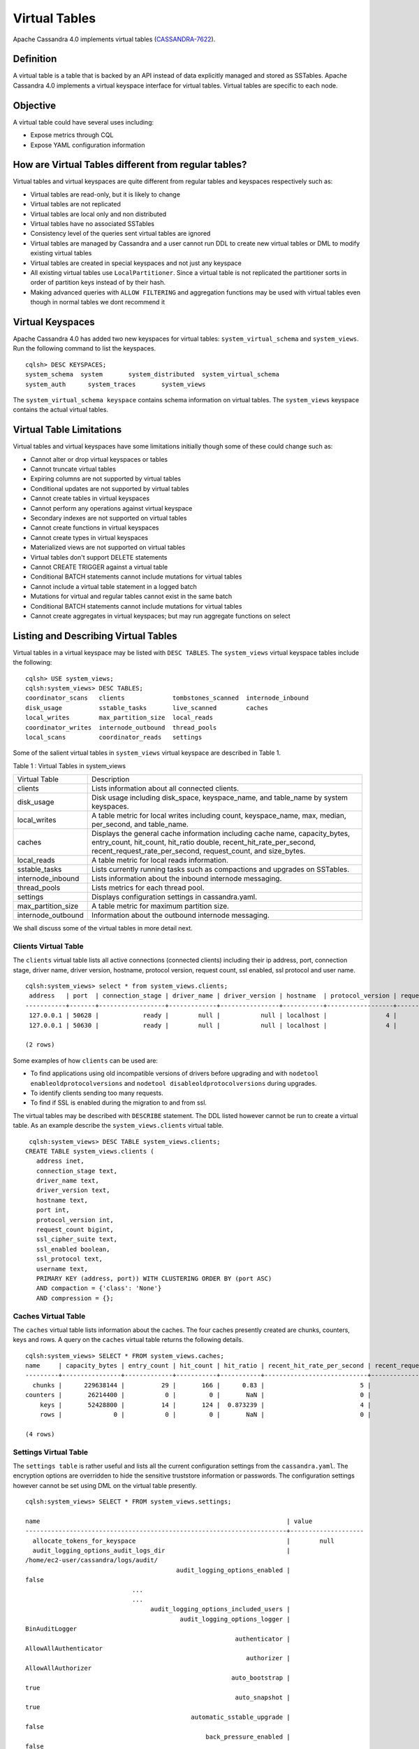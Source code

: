 .. Licensed to the Apache Software Foundation (ASF) under one
.. or more contributor license agreements.  See the NOTICE file
.. distributed with this work for additional information
.. regarding copyright ownership.  The ASF licenses this file
.. to you under the Apache License, Version 2.0 (the
.. "License"); you may not use this file except in compliance
.. with the License.  You may obtain a copy of the License at
..
..     http://www.apache.org/licenses/LICENSE-2.0
..
.. Unless required by applicable law or agreed to in writing, software
.. distributed under the License is distributed on an "AS IS" BASIS,
.. WITHOUT WARRANTIES OR CONDITIONS OF ANY KIND, either express or implied.
.. See the License for the specific language governing permissions and
.. limitations under the License.

Virtual Tables
--------------

Apache Cassandra 4.0 implements virtual tables (`CASSANDRA-7622
<https://issues.apache.org/jira/browse/CASSANDRA-7622>`_).

Definition
^^^^^^^^^^

A virtual table is a table that is backed by an API instead of data explicitly managed and stored as SSTables. Apache Cassandra 4.0 implements a virtual keyspace interface for virtual tables. Virtual tables are specific to each node. 

Objective
^^^^^^^^^

A virtual table could have several uses including:

- Expose metrics through CQL
- Expose YAML configuration information
 
How  are Virtual Tables different from regular tables?
^^^^^^^^^^^^^^^^^^^^^^^^^^^^^^^^^^^^^^^^^^^^^^^^^^^^^^

Virtual tables and virtual keyspaces are quite different from regular tables and keyspaces respectively such as:

- Virtual tables are read-only, but it is likely to change
- Virtual tables are not replicated
- Virtual tables are local only and non distributed
- Virtual tables have no associated SSTables
- Consistency level of the queries sent virtual tables are ignored
- Virtual tables are managed by Cassandra and a user cannot run  DDL to create new virtual tables or DML to modify existing virtual       tables
- Virtual tables are created in special keyspaces and not just any keyspace
- All existing virtual tables use ``LocalPartitioner``. Since a virtual table is not replicated the partitioner sorts in order of     partition   keys instead of by their hash.
- Making advanced queries with ``ALLOW FILTERING`` and aggregation functions may be used with virtual tables even though in normal  tables we   dont recommend it

Virtual Keyspaces
^^^^^^^^^^^^^^^^^

Apache Cassandra 4.0 has added two new keyspaces for virtual tables: ``system_virtual_schema`` and ``system_views``. Run the following command to list the keyspaces.

::

 cqlsh> DESC KEYSPACES;
 system_schema  system       system_distributed  system_virtual_schema
 system_auth      system_traces       system_views

The ``system_virtual_schema keyspace`` contains schema information on virtual tables. The ``system_views`` keyspace contains the actual virtual tables. 

Virtual Table Limitations
^^^^^^^^^^^^^^^^^^^^^^^^^

Virtual tables and virtual keyspaces have some limitations initially though some of these could change such as:

- Cannot alter or drop virtual keyspaces or tables
- Cannot truncate virtual tables
- Expiring columns are not supported by virtual tables
- Conditional updates are not supported by virtual tables
- Cannot create tables in virtual keyspaces
- Cannot perform any operations against virtual keyspace
- Secondary indexes are not supported on virtual tables
- Cannot create functions in virtual keyspaces
- Cannot create types in virtual keyspaces
- Materialized views are not supported on virtual tables
- Virtual tables don't support DELETE statements
- Cannot CREATE TRIGGER against a virtual table
- Conditional BATCH statements cannot include mutations for virtual tables
- Cannot include a virtual table statement in a logged batch
- Mutations for virtual and regular tables cannot exist in the same batch
- Conditional BATCH statements cannot include mutations for virtual tables
- Cannot create aggregates in virtual keyspaces; but may run aggregate functions on select

Listing and Describing Virtual Tables
^^^^^^^^^^^^^^^^^^^^^^^^^^^^^^^^^^^^^

Virtual tables in a virtual keyspace may be listed with ``DESC TABLES``.  The ``system_views`` virtual keyspace tables include the following:

::

 cqlsh> USE system_views;
 cqlsh:system_views> DESC TABLES;
 coordinator_scans   clients             tombstones_scanned  internode_inbound
 disk_usage          sstable_tasks       live_scanned        caches           
 local_writes        max_partition_size  local_reads       
 coordinator_writes  internode_outbound  thread_pools      
 local_scans         coordinator_reads   settings  

Some of the salient virtual tables in ``system_views`` virtual keyspace are described in Table 1.

Table 1 : Virtual Tables in system_views

+------------------+---------------------------------------------------+
|Virtual Table     | Description                                       | 
+------------------+---------------------------------------------------+
| clients          |Lists information about all connected clients.     |           
+------------------+---------------------------------------------------+
| disk_usage       |Disk usage including disk_space, keyspace_name,    |
|                  |and table_name by system keyspaces.                |
+------------------+---------------------------------------------------+
| local_writes     |A table metric for local writes                    |
|                  |including count, keyspace_name,                    | 
|                  |max, median, per_second, and                       |
|                  |table_name.                                        |                                                                         
+------------------+---------------------------------------------------+
| caches           |Displays the general cache information including   |
|                  |cache name, capacity_bytes, entry_count, hit_count,| 
|                  |hit_ratio double, recent_hit_rate_per_second,      |
|                  |recent_request_rate_per_second, request_count, and | 
|                  |size_bytes.                                        |                                                                         
+------------------+---------------------------------------------------+
| local_reads      |A table metric for  local reads information.       |                                                                   
+------------------+---------------------------------------------------+
| sstable_tasks    |Lists currently running tasks such as compactions  |
|                  |and upgrades on SSTables.                          |
+------------------+---------------------------------------------------+
|internode_inbound |Lists information about the inbound                | 
|                  |internode messaging.                               |                
+------------------+---------------------------------------------------+
| thread_pools     |Lists metrics for each thread pool.                |                                                                        
+------------------+---------------------------------------------------+
| settings         |Displays configuration settings in cassandra.yaml. |                                                                         
+------------------+---------------------------------------------------+
|max_partition_size|A table metric for maximum partition size.         |                                                                       
+------------------+---------------------------------------------------+
|internode_outbound|Information about the outbound internode messaging.|
|                  |                                                   |                                          
+------------------+---------------------------------------------------+
 
We shall discuss some of the virtual tables in more detail next.

Clients Virtual Table
*********************

The ``clients`` virtual table lists all active connections (connected clients) including their ip address, port, connection stage, driver name, driver version, hostname, protocol version, request count, ssl enabled, ssl protocol and user name.  

::

 cqlsh:system_views> select * from system_views.clients;
  address   | port  | connection_stage | driver_name | driver_version | hostname  | protocol_version | request_count | ssl_cipher_suite | ssl_enabled | ssl_protocol | username
 -----------+-------+------------------+-------------+----------------+-----------+------------------+---------------+------------------+-------------+--------------+-----------
  127.0.0.1 | 50628 |            ready |        null |           null | localhost |                4 |            55 |             null |       False |         null | anonymous
  127.0.0.1 | 50630 |            ready |        null |           null | localhost |                4 |            70 |             null |       False |         null | anonymous

 (2 rows)

Some examples of how ``clients`` can be used are:

- To find applications using old incompatible versions of   drivers before upgrading and with ``nodetool enableoldprotocolversions`` and  ``nodetool disableoldprotocolversions`` during upgrades.
- To identify clients sending too many requests.
- To find if SSL is enabled during the migration to and from   ssl.


The virtual tables may be described with ``DESCRIBE`` statement. The DDL listed however cannot be run to create a virtual table. As an example describe the ``system_views.clients`` virtual table.

::

  cqlsh:system_views> DESC TABLE system_views.clients;
 CREATE TABLE system_views.clients (
    address inet,
    connection_stage text,
    driver_name text,
    driver_version text,
    hostname text,
    port int,
    protocol_version int,
    request_count bigint,
    ssl_cipher_suite text,
    ssl_enabled boolean,
    ssl_protocol text,
    username text,
    PRIMARY KEY (address, port)) WITH CLUSTERING ORDER BY (port ASC)
    AND compaction = {'class': 'None'}
    AND compression = {};

Caches Virtual Table
********************
The ``caches`` virtual table lists information about the  caches. The four caches presently created are chunks, counters, keys and rows. A query on the ``caches`` virtual table returns the following details.

::

 cqlsh:system_views> SELECT * FROM system_views.caches;
 name     | capacity_bytes | entry_count | hit_count | hit_ratio | recent_hit_rate_per_second | recent_request_rate_per_second | request_count | size_bytes
 ---------+----------------+-------------+-----------+-----------+----------------------------+--------------------------------+---------------+------------
   chunks |      229638144 |          29 |       166 |      0.83 |                          5 |                              6 |           200 |     475136
 counters |       26214400 |           0 |         0 |       NaN |                          0 |                              0 |             0 |          0
     keys |       52428800 |          14 |       124 |  0.873239 |                          4 |                              4 |           142 |       1248
     rows |              0 |           0 |         0 |       NaN |                          0 |                              0 |             0 |          0

 (4 rows)

Settings Virtual Table
**********************
The ``settings table`` is rather useful and lists all the current configuration settings from the ``cassandra.yaml``.  The encryption options are overridden to hide the sensitive truststore information or passwords.  The configuration settings however cannot be set using DML  on the virtual table presently. 
::

 cqlsh:system_views> SELECT * FROM system_views.settings;

 name                                                                   | value
 -----------------------------------------------------------------------+-------------------- 
   allocate_tokens_for_keyspace                                         |        null                                                                                          
   audit_logging_options_audit_logs_dir                                 |  
 /home/ec2-user/cassandra/logs/audit/                                                                                                       
                                          audit_logging_options_enabled |                                                                                                                                         
 false
                              ...
                              ...
                                   audit_logging_options_included_users |                                                                                                                                              
                                           audit_logging_options_logger |                                                                                                                                
 BinAuditLogger
                                                          authenticator |                                                                                                                         
 AllowAllAuthenticator
                                                             authorizer |                                                                                                                            
 AllowAllAuthorizer
                                                         auto_bootstrap |                                                                                                                                          
 true
                                                          auto_snapshot |                                                                                                                                          
 true
                                              automatic_sstable_upgrade |                                                                                                                                         
 false
                                                  back_pressure_enabled |                                                                                                                                         
 false
                                                ...
                                                ...
                                                      broadcast_address |                                                                                                                                          
 null
                                                  broadcast_rpc_address |                                                                                                                                          
 null
                                                           cluster_name |                                                                                                                                  
 Test Cluster
                                          column_index_cache_size_in_kb |                                                                                                                                             
 2
                                                column_index_size_in_kb |                                                                                                                                            
 64
                                                  commit_failure_policy |                                                                                                                                          
 stop
                                                  commitlog_compression |                                                                                                                                          
 null
                                                    ...
                                                    ...
                                          commitlog_periodic_queue_size |                                                                                                                                            
 -1
                                           commitlog_segment_size_in_mb |                                                                                                                                            
 32
                                                         commitlog_sync |                                                                                                                                      
 periodic
                                      commitlog_sync_batch_window_in_ms |                                                                                                                                           
 NaN
                                      commitlog_sync_group_window_in_ms |                                                                                                                                           
 NaN
                                            commitlog_sync_period_in_ms |                                                                                                                                         
 10000
                                            commitlog_total_space_in_mb |                                                                                                                                          
 2556
                        ...
                        ...
                                       compaction_throughput_mb_per_sec |                                                                                                                                            
 16
                                                  concurrent_compactors |                                                                                                                                             
 2
                                              concurrent_counter_writes |                                                                                                                                            
 32
                                  concurrent_materialized_view_builders |                                                                                                                                             
 1
                                    concurrent_materialized_view_writes |                                                                                                                                            
 32
                                                       concurrent_reads |                                                                                                                                            
 32
                                                  concurrent_replicates |                                                                                                                                          
 null
                                                 concurrent_validations |                                                                                                                                    
 2147483647
                                                      concurrent_writes |                                                                                                                                            
 32
                                      credentials_update_interval_in_ms |                                                                                                                                            
 -1
                                             credentials_validity_in_ms |                                                                                                                                          
 2000
                                                     cross_node_timeout |                                                                                                                                         
 false
                                                 ...
                                                 ...
                                              diagnostic_events_enabled |                                                                                                                                         
 false
                                                       disk_access_mode |                                                                                                                                          
 mmap
                                                    disk_failure_policy |                                                                                                                                          
 stop
                                              enable_materialized_views |                                                                                                                                         
 false
                                                    enable_sasi_indexes |                                                                                                                                         
 false
                                 enable_scripted_user_defined_functions |                                                                                                                                         
 false
                                           enable_transient_replication |                                                                                                                                         
 false
                                          enable_user_defined_functions |                                                                                                                                         
 false
                                  enable_user_defined_functions_threads |                                                                                                                                          
 true
                                                        endpoint_snitch |                                                                                                                                  
 SimpleSnitch
                                                    file_cache_round_up |                                                                                                                                         
 false
                                                  file_cache_size_in_mb |                                                                                                                                           
 251
                                             ...
                                             ...
                                                 gc_log_threshold_in_ms |                                                                                                                                           
 200
                                                gc_warn_threshold_in_ms |                                                                                                                                          
 1000
                                    hinted_handoff_disabled_datacenters |                                                                                                                                            
 []
                                                 hinted_handoff_enabled |                                                                                                                                          
 true
                                          hinted_handoff_throttle_in_kb |                                                                                                                                          
 1024
                                                      hints_compression |                                                                                                                                          
 null
                                                        hints_directory |                                                                                                           
 /home/ec2-user/cassandra/data/hints
                                               hints_flush_period_in_ms |                                                                                                                                         
 10000
                                                ideal_consistency_level |                                                                                                                                          
 null
                                                    incremental_backups |                                                                                                                                         
 false
                                                          initial_token |                                                                                                                                          
 null
                  ...
                  ...
                  ...
                                           internode_authenticator |                                                                  
 null
                                             internode_compression |                                                                    
 dc
                                                    listen_address |                                                             
 localhost
                                                  listen_interface |                                                                  
 null
                                       listen_on_broadcast_address |                                                                 
 false
                         max_concurrent_automatic_sstable_upgrades |                                                                     
 1
                                             max_hint_window_in_ms |                                                              
 10800000
                                          memtable_allocation_type |                                                          
 heap_buffers
                                    min_free_space_per_drive_in_mb |                                                                    
 50
                           ...
                           ...
                                      native_transport_max_threads |                                                                   128
                                             native_transport_port |                                                                  9042
                                         native_transport_port_ssl |                                                                  null
                                                network_authorizer |                                             AllowAllNetworkAuthorizer
                                                        num_tokens |                                                                   256
                                                       ...
                                                       ...
                                 prepared_statements_cache_size_mb |                                                                  null
                                       range_request_timeout_in_ms |                                                                 10000
                                        read_request_timeout_in_ms |                                                                  5000
                                 repair_command_pool_full_strategy |                                                                 queue
                                          repair_command_pool_size |                                                            2147483647
                                     repair_session_max_tree_depth |                                                                    20
                                        repair_session_space_in_mb |                                                                    62
                ...
                ...
                                             request_timeout_in_ms |                                                                 10000
                                                      role_manager |                                                  CassandraRoleManager
                                                       rpc_address |                                                             localhost
                                                     rpc_interface |                                                                  null
                                            ...
                                            ...
                               server_encryption_options_algorithm |                                                                  null
                                server_encryption_options_protocol |                                                                   TLS
                                      slow_query_log_timeout_in_ms |                                                                   500
                                                  ssl_storage_port |                                                                  7001
                                            start_native_transport |                                                                  true
                                                      storage_port |                                                                  7000
                                            stream_entire_sstables |                                                                  true
               ...
               ...
 (224 rows)


The ``settings`` table can be really useful if yaml file has been changed since startup and dont know running configuration, or to find if they have been modified via jmx/nodetool or virtual tables.


Thread Pools Virtual Table
**************************

The ``thread_pools`` table lists information about all thread pools. Thread pool information includes active tasks, active tasks limit, blocked tasks, blocked tasks all time,  completed tasks, and pending tasks. A query on the ``thread_pools`` returns following details.

::

 cqlsh:system_views> select * from system_views.thread_pools;

 name                         | active_tasks | active_tasks_limit | blocked_tasks | blocked_tasks_all_time | completed_tasks | pending_tasks
 ------------------------------+--------------+--------------------+---------------+------------------------+-----------------+---------------
             AntiEntropyStage |            0 |                  1 |             0 |                      0 |               0 |             0
         CacheCleanupExecutor |            0 |                  1 |             0 |                      0 |               0 |             0
           CompactionExecutor |            0 |                  2 |             0 |                      0 |             881 |             0
         CounterMutationStage |            0 |                 32 |             0 |                      0 |               0 |             0
                  GossipStage |            0 |                  1 |             0 |                      0 |               0 |             0
              HintsDispatcher |            0 |                  2 |             0 |                      0 |               0 |             0
        InternalResponseStage |            0 |                  2 |             0 |                      0 |               0 |             0
          MemtableFlushWriter |            0 |                  2 |             0 |                      0 |               1 |             0
            MemtablePostFlush |            0 |                  1 |             0 |                      0 |               2 |             0
        MemtableReclaimMemory |            0 |                  1 |             0 |                      0 |               1 |             0
               MigrationStage |            0 |                  1 |             0 |                      0 |               0 |             0
                    MiscStage |            0 |                  1 |             0 |                      0 |               0 |             0
                MutationStage |            0 |                 32 |             0 |                      0 |               0 |             0
    Native-Transport-Requests |            1 |                128 |             0 |                      0 |             130 |             0
       PendingRangeCalculator |            0 |                  1 |             0 |                      0 |               1 |             0
 PerDiskMemtableFlushWriter_0 |            0 |                  2 |             0 |                      0 |               1 |             0
                    ReadStage |            0 |                 32 |             0 |                      0 |              13 |             0
                  Repair-Task |            0 |         2147483647 |             0 |                      0 |               0 |             0
         RequestResponseStage |            0 |                  2 |             0 |                      0 |               0 |             0
                      Sampler |            0 |                  1 |             0 |                      0 |               0 |             0
     SecondaryIndexManagement |            0 |                  1 |             0 |                      0 |               0 |             0
           ValidationExecutor |            0 |         2147483647 |             0 |                      0 |               0 |             0
            ViewBuildExecutor |            0 |                  1 |             0 |                      0 |               0 |             0
            ViewMutationStage |            0 |                 32 |             0 |                      0 |               0 |             0

(24 rows)

Internode Inbound Messaging Virtual Table
*****************************************

The ``internode_inbound``  virtual table is for the internode inbound messaging. Initially no internode inbound messaging may get listed. In addition to the address, port, datacenter and rack information includes  corrupt frames recovered, corrupt frames unrecovered, error bytes, error count, expired bytes, expired count, processed bytes, processed count, received bytes, received count, scheduled bytes, scheduled count, throttled count, throttled nanos, using bytes, using reserve bytes. A query on the ``internode_inbound`` returns following details.

::

 cqlsh:system_views> SELECT * FROM system_views.internode_inbound;
 address | port | dc | rack | corrupt_frames_recovered | corrupt_frames_unrecovered | 
 error_bytes | error_count | expired_bytes | expired_count | processed_bytes | 
 processed_count | received_bytes | received_count | scheduled_bytes | scheduled_count | throttled_count | throttled_nanos | using_bytes | using_reserve_bytes
 ---------+------+----+------+--------------------------+----------------------------+- 
 ----------
 (0 rows)

SSTables Tasks Virtual Table
****************************

The ``sstable_tasks`` could be used to get information about running tasks. It lists following columns.   

::

 cqlsh:system_views> SELECT * FROM system_views.sstable_tasks;
 keyspace_name | table_name | task_id | kind | progress | total | unit
 ---------------+------------+---------+------+----------+-------+------

 
As an example a query of ``total-progress`` gives the remaining time for a task.

Other Virtual Tables
********************

Some examples of using other virtual tables are as follows.

::

  cqlsh> SELECT * FROM disk_usage WHERE mebibytes > 1 ALLOW FILTERING;

  keyspace_name | table_name | mebibytes
  ---------------+------------+-----------
     keyspace1 |  standard1 |       288
    tlp_stress |   keyvalue |      3211

  cqlsh> SELECT * FROM local_read_latency WHERE per_second > 1 ALLOW FILTERING;

  keyspace_name | table_name | p50th_ms | p99th_ms | count    | max_ms  | per_second
  ---------------+------------+----------+----------+----------+---------+------------
    tlp_stress |   keyvalue |    0.043 |    0.152 | 49785158 | 186.563 |  11418.356
 

The system_virtual_schema keyspace
^^^^^^^^^^^^^^^^^^^^^^^^^^^^^^^^^^

The ``system_virtual_schema`` keyspace has three tables: ``keyspaces``,  ``columns`` and  ``tables`` for the virtual keyspace definitions, virtual table definitions, and virtual column definitions  respectively. It is used by Cassandra internally and a user would not need to access it directly. 
